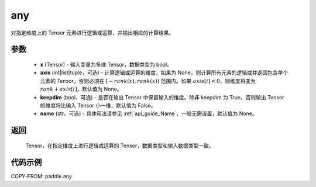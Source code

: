 .. _cn_api_tensor_any:

any
-------------------------------

.. py:function:: paddle.any(x, axis=None, keepdim=False, name=None)

对指定维度上的 Tensor 元素进行逻辑或运算，并输出相应的计算结果。

参数
:::::::::
    - **x** (Tensor) - 输入变量为多维 Tensor，数据类型为 bool。
    - **axis** (int|list|tuple，可选) - 计算逻辑或运算的维度。如果为 None，则计算所有元素的逻辑或并返回包含单个元素的 Tensor，否则必须在 :math:`[−rank(x),rank(x))` 范围内。如果 :math:`axis [i] <0`，则维度将变为 :math:`rank+axis[i]`，默认值为 None。
    - **keepdim** (bool，可选) - 是否在输出 Tensor 中保留输入的维度。除非 keepdim 为 True，否则输出 Tensor 的维度将比输入 Tensor 小一维，默认值为 False。
    - **name** (str，可选) - 具体用法请参见 :ref:`api_guide_Name`，一般无需设置，默认值为 None。

返回
:::::::::
  Tensor，在指定维度上进行逻辑或运算的 Tensor，数据类型和输入数据类型一致。


代码示例
:::::::::

COPY-FROM: paddle.any
